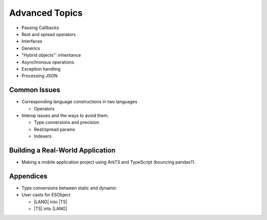 ..
    Copyright (c) 2021-2025 Huawei Device Co., Ltd.
    Licensed under the Apache License, Version 2.0 (the "License");
    you may not use this file except in compliance with the License.
    You may obtain a copy of the License at
    http://www.apache.org/licenses/LICENSE-2.0
    Unless required by applicable law or agreed to in writing, software
    distributed under the License is distributed on an "AS IS" BASIS,
    WITHOUT WARRANTIES OR CONDITIONS OF ANY KIND, either express or implied.
    See the License for the specific language governing permissions and
    limitations under the License.

Advanced Topics
###############

-  Passing Callbacks
-  Rest and spread operators
-  Interfaces
-  Generics
-  "Hybrid objects": inheritance
-  Asynchronous operations
-  Exception handling
-  Processing JSON

**Common Issues**
^^^^^^^^^^^^^^^^^

-  Corresponding language constructions in two languages

   -  Operators

-  Interop issues and the ways to avoid them.

   -  Type conversions and precision
   -  Rest/spread params
   -  Indexers

**Building a Real-World Application**
^^^^^^^^^^^^^^^^^^^^^^^^^^^^^^^^^^^^^

-  Making a mobile application project using ArkTS and TypeScript
   (bouncing pandas?).

**Appendices**
^^^^^^^^^^^^^^

-  Type conversions between static and dynamic
-  User casts for ESObject

   -  |LANG| into |TS|
   -  |TS| into |LANG|
